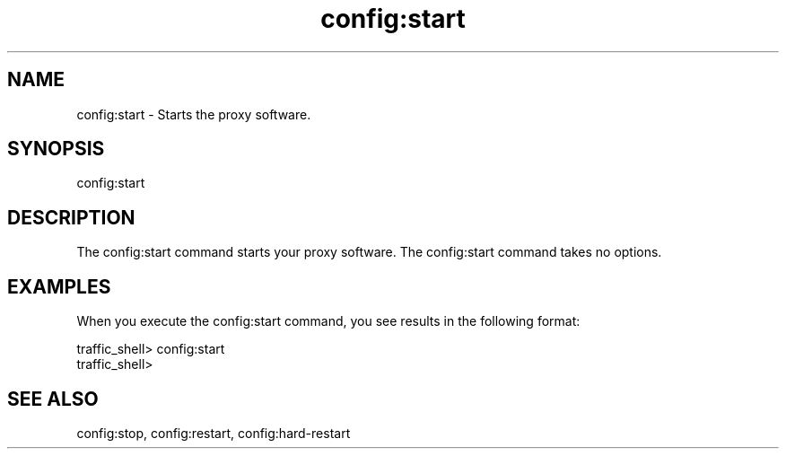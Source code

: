 .\"  Licensed to the Apache Software Foundation (ASF) under one .\"
.\"  or more contributor license agreements.  See the NOTICE file .\"
.\"  distributed with this work for additional information .\"
.\"  regarding copyright ownership.  The ASF licenses this file .\"
.\"  to you under the Apache License, Version 2.0 (the .\"
.\"  "License"); you may not use this file except in compliance .\"
.\"  with the License.  You may obtain a copy of the License at .\"
.\" .\"
.\"      http://www.apache.org/licenses/LICENSE-2.0 .\"
.\" .\"
.\"  Unless required by applicable law or agreed to in writing, software .\"
.\"  distributed under the License is distributed on an "AS IS" BASIS, .\"
.\"  WITHOUT WARRANTIES OR CONDITIONS OF ANY KIND, either express or implied. .\"
.\"  See the License for the specific language governing permissions and .\"
.\"  limitations under the License. .\"
.TH "config:start"
.SH NAME
config:start \- Starts the proxy software.
.SH SYNOPSIS
config:start
.SH DESCRIPTION
The config:start command starts your proxy software. The config:start command 
takes no options. 
.SH EXAMPLES
When you execute the config:start command, you see results in the following 
format:
.PP
.nf
traffic_shell> config:start
traffic_shell>
.SH "SEE ALSO"
config:stop, config:restart, config:hard-restart
